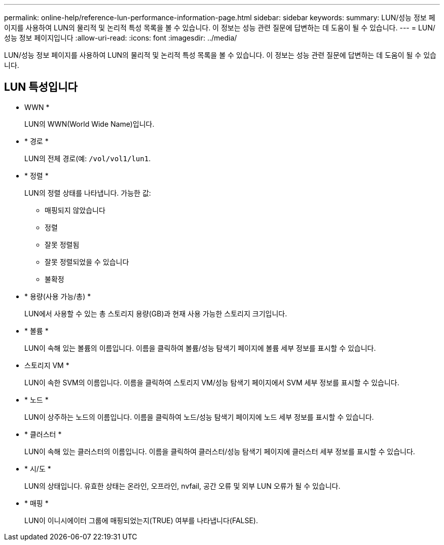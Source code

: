 ---
permalink: online-help/reference-lun-performance-information-page.html 
sidebar: sidebar 
keywords:  
summary: LUN/성능 정보 페이지를 사용하여 LUN의 물리적 및 논리적 특성 목록을 볼 수 있습니다. 이 정보는 성능 관련 질문에 답변하는 데 도움이 될 수 있습니다. 
---
= LUN/성능 정보 페이지입니다
:allow-uri-read: 
:icons: font
:imagesdir: ../media/


[role="lead"]
LUN/성능 정보 페이지를 사용하여 LUN의 물리적 및 논리적 특성 목록을 볼 수 있습니다. 이 정보는 성능 관련 질문에 답변하는 데 도움이 될 수 있습니다.



== LUN 특성입니다

* WWN *
+
LUN의 WWN(World Wide Name)입니다.

* * 경로 *
+
LUN의 전체 경로(예: `/vol/vol1/lun1`.

* * 정렬 *
+
LUN의 정렬 상태를 나타냅니다. 가능한 값:

+
** 매핑되지 않았습니다
** 정렬
** 잘못 정렬됨
** 잘못 정렬되었을 수 있습니다
** 불확정


* * 용량(사용 가능/총) *
+
LUN에서 사용할 수 있는 총 스토리지 용량(GB)과 현재 사용 가능한 스토리지 크기입니다.

* * 볼륨 *
+
LUN이 속해 있는 볼륨의 이름입니다. 이름을 클릭하여 볼륨/성능 탐색기 페이지에 볼륨 세부 정보를 표시할 수 있습니다.

* 스토리지 VM *
+
LUN이 속한 SVM의 이름입니다. 이름을 클릭하여 스토리지 VM/성능 탐색기 페이지에서 SVM 세부 정보를 표시할 수 있습니다.

* * 노드 *
+
LUN이 상주하는 노드의 이름입니다. 이름을 클릭하여 노드/성능 탐색기 페이지에 노드 세부 정보를 표시할 수 있습니다.

* * 클러스터 *
+
LUN이 속해 있는 클러스터의 이름입니다. 이름을 클릭하여 클러스터/성능 탐색기 페이지에 클러스터 세부 정보를 표시할 수 있습니다.

* * 시/도 *
+
LUN의 상태입니다. 유효한 상태는 온라인, 오프라인, nvfail, 공간 오류 및 외부 LUN 오류가 될 수 있습니다.

* * 매핑 *
+
LUN이 이니시에이터 그룹에 매핑되었는지(TRUE) 여부를 나타냅니다(FALSE).


